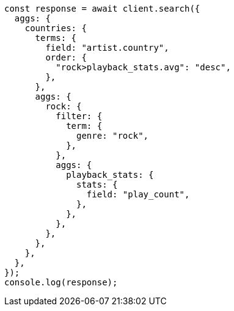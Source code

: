 // This file is autogenerated, DO NOT EDIT
// Use `node scripts/generate-docs-examples.js` to generate the docs examples

[source, js]
----
const response = await client.search({
  aggs: {
    countries: {
      terms: {
        field: "artist.country",
        order: {
          "rock>playback_stats.avg": "desc",
        },
      },
      aggs: {
        rock: {
          filter: {
            term: {
              genre: "rock",
            },
          },
          aggs: {
            playback_stats: {
              stats: {
                field: "play_count",
              },
            },
          },
        },
      },
    },
  },
});
console.log(response);
----
